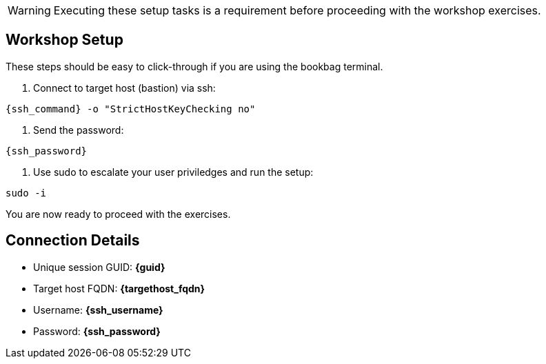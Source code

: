 WARNING:  Executing these setup tasks is a requirement before proceeding with the workshop exercises.

== Workshop Setup

These steps should be easy to click-through if you are using the bookbag terminal.

. Connect to target host (bastion) via ssh:

[{format_cmd_exec}]
----
{ssh_command} -o "StrictHostKeyChecking no"
----

. Send the password:

[{format_cmd_exec}]
----
{ssh_password}
----

. Use sudo to escalate your user priviledges and run the setup:

[{format_cmd_exec}]
----
sudo -i
----

You are now ready to proceed with the exercises.


== Connection Details

[bash,options="nowrap",subs="{markup-in-source}"]

  * Unique session GUID: *{guid}*

  * Target host FQDN: *{targethost_fqdn}*

  * Username: *{ssh_username}*

  * Password: *{ssh_password}*
